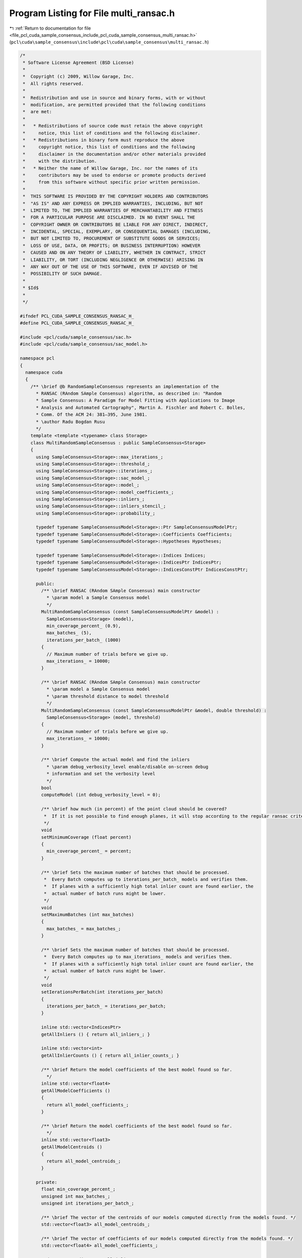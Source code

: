 
.. _program_listing_file_pcl_cuda_sample_consensus_include_pcl_cuda_sample_consensus_multi_ransac.h:

Program Listing for File multi_ransac.h
=======================================

|exhale_lsh| :ref:`Return to documentation for file <file_pcl_cuda_sample_consensus_include_pcl_cuda_sample_consensus_multi_ransac.h>` (``pcl\cuda\sample_consensus\include\pcl\cuda\sample_consensus\multi_ransac.h``)

.. |exhale_lsh| unicode:: U+021B0 .. UPWARDS ARROW WITH TIP LEFTWARDS

.. code-block:: cpp

   /*
    * Software License Agreement (BSD License)
    *
    *  Copyright (c) 2009, Willow Garage, Inc.
    *  All rights reserved.
    *
    *  Redistribution and use in source and binary forms, with or without
    *  modification, are permitted provided that the following conditions
    *  are met:
    *
    *   * Redistributions of source code must retain the above copyright
    *     notice, this list of conditions and the following disclaimer.
    *   * Redistributions in binary form must reproduce the above
    *     copyright notice, this list of conditions and the following
    *     disclaimer in the documentation and/or other materials provided
    *     with the distribution.
    *   * Neither the name of Willow Garage, Inc. nor the names of its
    *     contributors may be used to endorse or promote products derived
    *     from this software without specific prior written permission.
    *
    *  THIS SOFTWARE IS PROVIDED BY THE COPYRIGHT HOLDERS AND CONTRIBUTORS
    *  "AS IS" AND ANY EXPRESS OR IMPLIED WARRANTIES, INCLUDING, BUT NOT
    *  LIMITED TO, THE IMPLIED WARRANTIES OF MERCHANTABILITY AND FITNESS
    *  FOR A PARTICULAR PURPOSE ARE DISCLAIMED. IN NO EVENT SHALL THE
    *  COPYRIGHT OWNER OR CONTRIBUTORS BE LIABLE FOR ANY DIRECT, INDIRECT,
    *  INCIDENTAL, SPECIAL, EXEMPLARY, OR CONSEQUENTIAL DAMAGES (INCLUDING,
    *  BUT NOT LIMITED TO, PROCUREMENT OF SUBSTITUTE GOODS OR SERVICES;
    *  LOSS OF USE, DATA, OR PROFITS; OR BUSINESS INTERRUPTION) HOWEVER
    *  CAUSED AND ON ANY THEORY OF LIABILITY, WHETHER IN CONTRACT, STRICT
    *  LIABILITY, OR TORT (INCLUDING NEGLIGENCE OR OTHERWISE) ARISING IN
    *  ANY WAY OUT OF THE USE OF THIS SOFTWARE, EVEN IF ADVISED OF THE
    *  POSSIBILITY OF SUCH DAMAGE.
    *
    * $Id$
    *
    */
   
   #ifndef PCL_CUDA_SAMPLE_CONSENSUS_RANSAC_H_
   #define PCL_CUDA_SAMPLE_CONSENSUS_RANSAC_H_
   
   #include <pcl/cuda/sample_consensus/sac.h>
   #include <pcl/cuda/sample_consensus/sac_model.h>
   
   namespace pcl
   {
     namespace cuda
     {
       /** \brief @b RandomSampleConsensus represents an implementation of the
         * RANSAC (RAndom SAmple Consensus) algorithm, as described in: "Random
         * Sample Consensus: A Paradigm for Model Fitting with Applications to Image
         * Analysis and Automated Cartography", Martin A. Fischler and Robert C. Bolles, 
         * Comm. Of the ACM 24: 381–395, June 1981.
         * \author Radu Bogdan Rusu
         */
       template <template <typename> class Storage>
       class MultiRandomSampleConsensus : public SampleConsensus<Storage>
       {
         using SampleConsensus<Storage>::max_iterations_;
         using SampleConsensus<Storage>::threshold_;
         using SampleConsensus<Storage>::iterations_;
         using SampleConsensus<Storage>::sac_model_;
         using SampleConsensus<Storage>::model_;
         using SampleConsensus<Storage>::model_coefficients_;
         using SampleConsensus<Storage>::inliers_;
         using SampleConsensus<Storage>::inliers_stencil_;
         using SampleConsensus<Storage>::probability_;
   
         typedef typename SampleConsensusModel<Storage>::Ptr SampleConsensusModelPtr;
         typedef typename SampleConsensusModel<Storage>::Coefficients Coefficients;
         typedef typename SampleConsensusModel<Storage>::Hypotheses Hypotheses;
   
         typedef typename SampleConsensusModel<Storage>::Indices Indices;
         typedef typename SampleConsensusModel<Storage>::IndicesPtr IndicesPtr;
         typedef typename SampleConsensusModel<Storage>::IndicesConstPtr IndicesConstPtr;
   
         public:
           /** \brief RANSAC (RAndom SAmple Consensus) main constructor
             * \param model a Sample Consensus model
             */
           MultiRandomSampleConsensus (const SampleConsensusModelPtr &model) : 
             SampleConsensus<Storage> (model),
             min_coverage_percent_ (0.9),
             max_batches_ (5),
             iterations_per_batch_ (1000)
           {
             // Maximum number of trials before we give up.
             max_iterations_ = 10000;
           }
   
           /** \brief RANSAC (RAndom SAmple Consensus) main constructor
             * \param model a Sample Consensus model
             * \param threshold distance to model threshold
             */
           MultiRandomSampleConsensus (const SampleConsensusModelPtr &model, double threshold) : 
             SampleConsensus<Storage> (model, threshold)
           {
             // Maximum number of trials before we give up.
             max_iterations_ = 10000;
           }
   
           /** \brief Compute the actual model and find the inliers
             * \param debug_verbosity_level enable/disable on-screen debug
             * information and set the verbosity level
             */
           bool 
           computeModel (int debug_verbosity_level = 0);
   
           /** \brief how much (in percent) of the point cloud should be covered?
            *  If it is not possible to find enough planes, it will stop according to the regular ransac criteria
            */
           void
           setMinimumCoverage (float percent)
           {
             min_coverage_percent_ = percent;
           }
             
           /** \brief Sets the maximum number of batches that should be processed.
            *  Every Batch computes up to iterations_per_batch_ models and verifies them.
            *  If planes with a sufficiently high total inlier count are found earlier, the
            *  actual number of batch runs might be lower.
            */
           void
           setMaximumBatches (int max_batches)
           {
             max_batches_ = max_batches_;
           }
   
           /** \brief Sets the maximum number of batches that should be processed.
            *  Every Batch computes up to max_iterations_ models and verifies them.
            *  If planes with a sufficiently high total inlier count are found earlier, the
            *  actual number of batch runs might be lower.
            */
           void
           setIerationsPerBatch(int iterations_per_batch)
           {
             iterations_per_batch_ = iterations_per_batch;
           }
   
           inline std::vector<IndicesPtr>
           getAllInliers () { return all_inliers_; }
   
           inline std::vector<int>
           getAllInlierCounts () { return all_inlier_counts_; }
   
           /** \brief Return the model coefficients of the best model found so far. 
             */
           inline std::vector<float4>
           getAllModelCoefficients () 
           { 
             return all_model_coefficients_; 
           }
   
           /** \brief Return the model coefficients of the best model found so far. 
             */
           inline std::vector<float3>
           getAllModelCentroids () 
           { 
             return all_model_centroids_; 
           }
   
         private:
           float min_coverage_percent_;
           unsigned int max_batches_;
           unsigned int iterations_per_batch_;
   
           /** \brief The vector of the centroids of our models computed directly from the models found. */
           std::vector<float3> all_model_centroids_;
   
           /** \brief The vector of coefficients of our models computed directly from the models found. */
           std::vector<float4> all_model_coefficients_;
   
           std::vector<IndicesPtr> all_inliers_;
           std::vector<int> all_inlier_counts_;
       };
   
     } // namespace
   } // namespace
   
   #endif  //#ifndef PCL_CUDA_SAMPLE_CONSENSUS_RANSAC_H_
   
